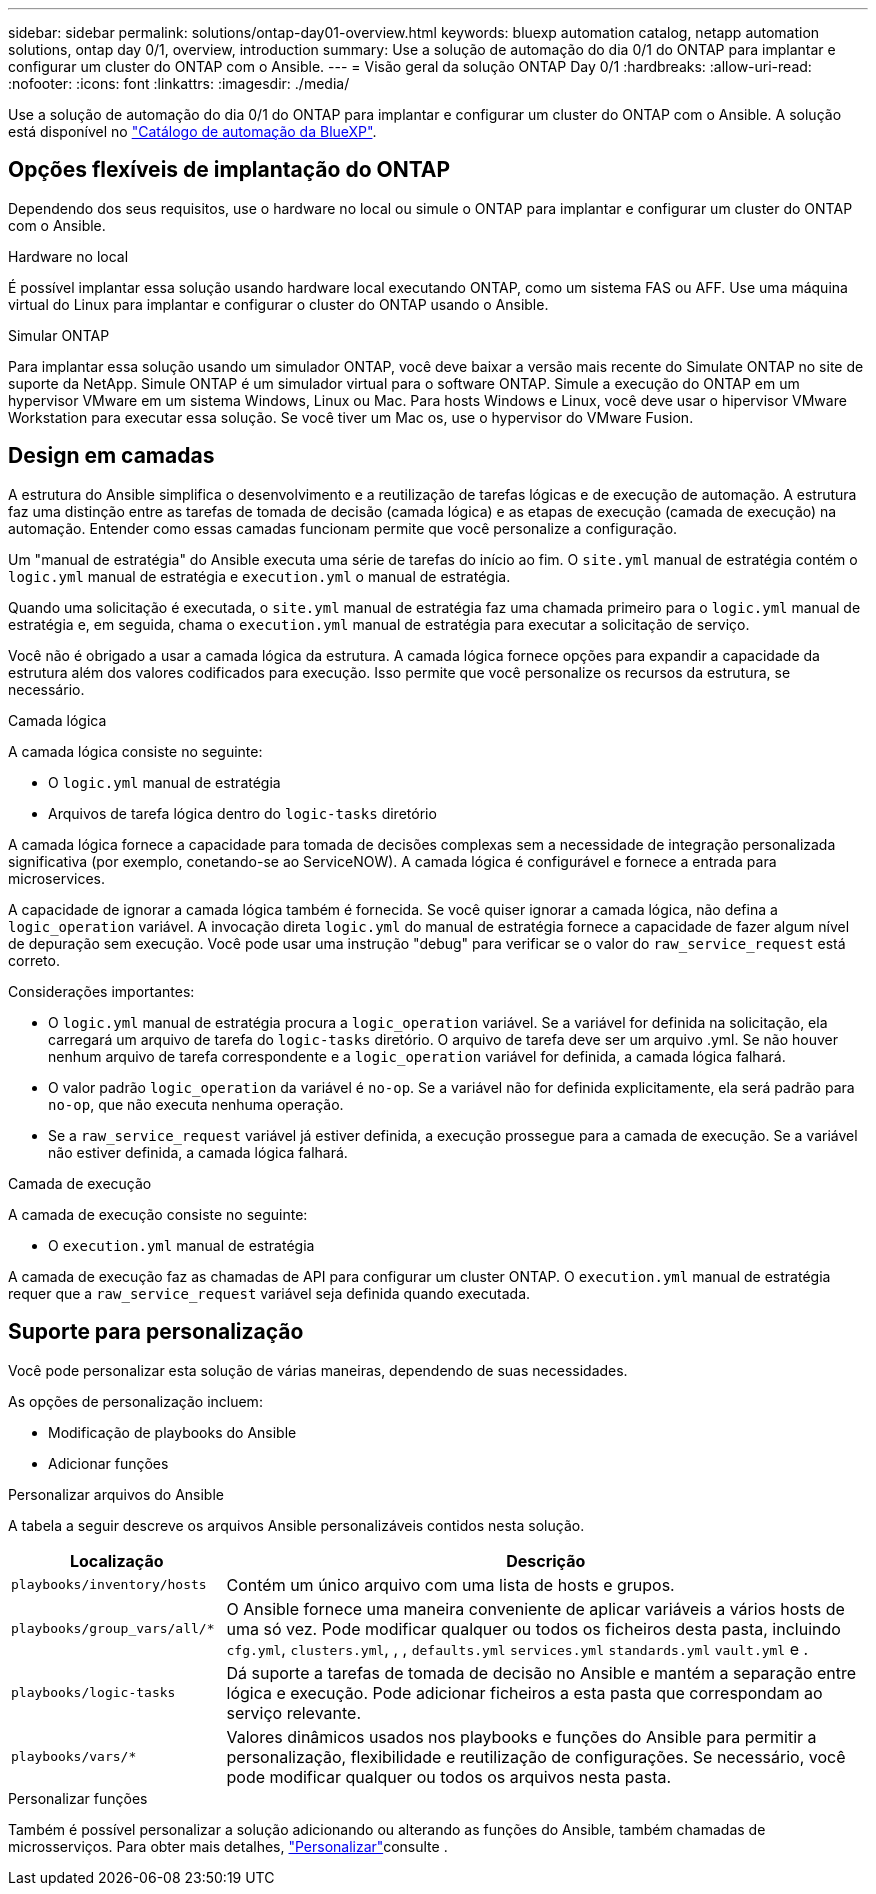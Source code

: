---
sidebar: sidebar 
permalink: solutions/ontap-day01-overview.html 
keywords: bluexp automation catalog, netapp automation solutions, ontap day 0/1, overview, introduction 
summary: Use a solução de automação do dia 0/1 do ONTAP para implantar e configurar um cluster do ONTAP com o Ansible. 
---
= Visão geral da solução ONTAP Day 0/1
:hardbreaks:
:allow-uri-read: 
:nofooter: 
:icons: font
:linkattrs: 
:imagesdir: ./media/


[role="lead"]
Use a solução de automação do dia 0/1 do ONTAP para implantar e configurar um cluster do ONTAP com o Ansible. A solução está disponível no link:https://console.bluexp.netapp.com/automationCatalog["Catálogo de automação da BlueXP"^].



== Opções flexíveis de implantação do ONTAP

Dependendo dos seus requisitos, use o hardware no local ou simule o ONTAP para implantar e configurar um cluster do ONTAP com o Ansible.

.Hardware no local
É possível implantar essa solução usando hardware local executando ONTAP, como um sistema FAS ou AFF. Use uma máquina virtual do Linux para implantar e configurar o cluster do ONTAP usando o Ansible.

.Simular ONTAP
Para implantar essa solução usando um simulador ONTAP, você deve baixar a versão mais recente do Simulate ONTAP no site de suporte da NetApp. Simule ONTAP é um simulador virtual para o software ONTAP. Simule a execução do ONTAP em um hypervisor VMware em um sistema Windows, Linux ou Mac. Para hosts Windows e Linux, você deve usar o hipervisor VMware Workstation para executar essa solução. Se você tiver um Mac os, use o hypervisor do VMware Fusion.



== Design em camadas

A estrutura do Ansible simplifica o desenvolvimento e a reutilização de tarefas lógicas e de execução de automação. A estrutura faz uma distinção entre as tarefas de tomada de decisão (camada lógica) e as etapas de execução (camada de execução) na automação. Entender como essas camadas funcionam permite que você personalize a configuração.

Um "manual de estratégia" do Ansible executa uma série de tarefas do início ao fim. O `site.yml` manual de estratégia contém o `logic.yml` manual de estratégia e `execution.yml` o manual de estratégia.

Quando uma solicitação é executada, o `site.yml` manual de estratégia faz uma chamada primeiro para o `logic.yml` manual de estratégia e, em seguida, chama o `execution.yml` manual de estratégia para executar a solicitação de serviço.

Você não é obrigado a usar a camada lógica da estrutura. A camada lógica fornece opções para expandir a capacidade da estrutura além dos valores codificados para execução. Isso permite que você personalize os recursos da estrutura, se necessário.

.Camada lógica
A camada lógica consiste no seguinte:

* O `logic.yml` manual de estratégia
* Arquivos de tarefa lógica dentro do `logic-tasks` diretório


A camada lógica fornece a capacidade para tomada de decisões complexas sem a necessidade de integração personalizada significativa (por exemplo, conetando-se ao ServiceNOW). A camada lógica é configurável e fornece a entrada para microservices.

A capacidade de ignorar a camada lógica também é fornecida. Se você quiser ignorar a camada lógica, não defina a `logic_operation` variável. A invocação direta `logic.yml` do manual de estratégia fornece a capacidade de fazer algum nível de depuração sem execução. Você pode usar uma instrução "debug" para verificar se o valor do `raw_service_request` está correto.

Considerações importantes:

* O `logic.yml` manual de estratégia procura a `logic_operation` variável. Se a variável for definida na solicitação, ela carregará um arquivo de tarefa do `logic-tasks` diretório. O arquivo de tarefa deve ser um arquivo .yml. Se não houver nenhum arquivo de tarefa correspondente e a `logic_operation` variável for definida, a camada lógica falhará.
* O valor padrão `logic_operation` da variável é `no-op`. Se a variável não for definida explicitamente, ela será padrão para `no-op`, que não executa nenhuma operação.
* Se a `raw_service_request` variável já estiver definida, a execução prossegue para a camada de execução. Se a variável não estiver definida, a camada lógica falhará.


.Camada de execução
A camada de execução consiste no seguinte:

* O `execution.yml` manual de estratégia


A camada de execução faz as chamadas de API para configurar um cluster ONTAP. O `execution.yml` manual de estratégia requer que a `raw_service_request` variável seja definida quando executada.



== Suporte para personalização

Você pode personalizar esta solução de várias maneiras, dependendo de suas necessidades.

As opções de personalização incluem:

* Modificação de playbooks do Ansible
* Adicionar funções


.Personalizar arquivos do Ansible
A tabela a seguir descreve os arquivos Ansible personalizáveis contidos nesta solução.

[cols="25,75"]
|===
| Localização | Descrição 


 a| 
`playbooks/inventory/hosts`
| Contém um único arquivo com uma lista de hosts e grupos. 


 a| 
`playbooks/group_vars/all/*`
| O Ansible fornece uma maneira conveniente de aplicar variáveis a vários hosts de uma só vez. Pode modificar qualquer ou todos os ficheiros desta pasta, incluindo `cfg.yml`, `clusters.yml`, , , `defaults.yml` `services.yml` `standards.yml` `vault.yml` e . 


 a| 
`playbooks/logic-tasks`
| Dá suporte a tarefas de tomada de decisão no Ansible e mantém a separação entre lógica e execução. Pode adicionar ficheiros a esta pasta que correspondam ao serviço relevante. 


 a| 
`playbooks/vars/*`
| Valores dinâmicos usados nos playbooks e funções do Ansible para permitir a personalização, flexibilidade e reutilização de configurações. Se necessário, você pode modificar qualquer ou todos os arquivos nesta pasta. 
|===
.Personalizar funções
Também é possível personalizar a solução adicionando ou alterando as funções do Ansible, também chamadas de microsserviços. Para obter mais detalhes, link:ontap-day01-customize.html["Personalizar"]consulte .
